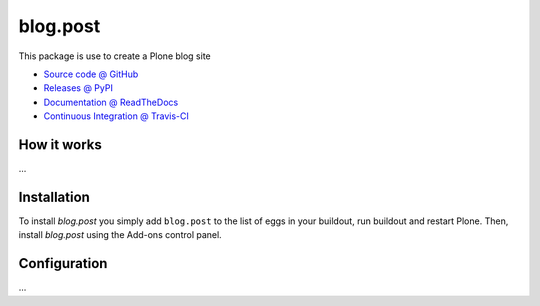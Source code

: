 ====================
blog.post
====================

This package is use to create a Plone blog site

* `Source code @ GitHub <https://github.com/bsuttor/blog.post>`_
* `Releases @ PyPI <http://pypi.python.org/pypi/blog.post>`_
* `Documentation @ ReadTheDocs <http://bsuttorblog.readthedocs.org>`_
* `Continuous Integration @ Travis-CI <http://travis-ci.org/bsuttor/blog.post>`_

How it works
============

...


Installation
============

To install `blog.post` you simply add ``blog.post``
to the list of eggs in your buildout, run buildout and restart Plone.
Then, install `blog.post` using the Add-ons control panel.


Configuration
=============

...

